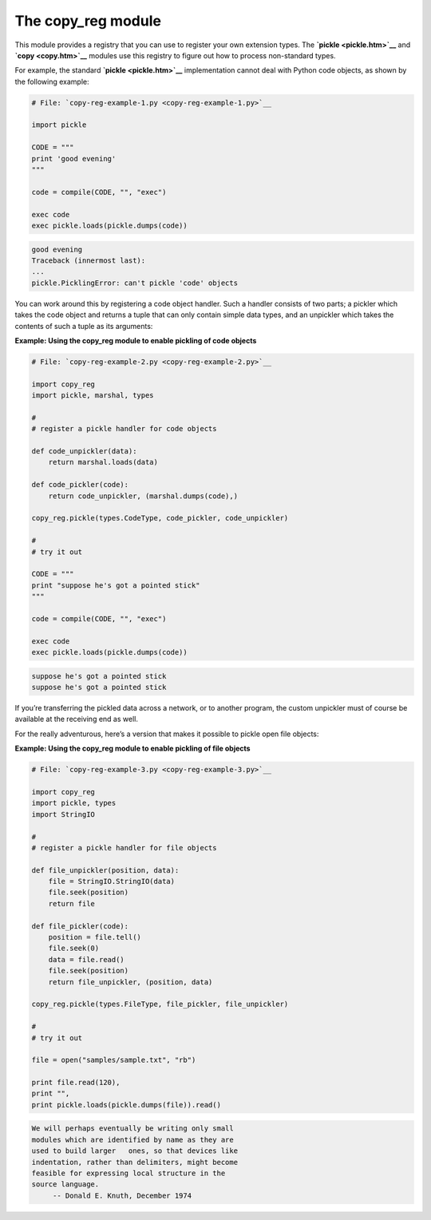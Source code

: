 






The copy_reg module
====================




This module provides a registry that you can use to register your own
extension types. The **`pickle <pickle.htm>`__** and **`copy
<copy.htm>`__** modules use this registry to figure out how to process
non-standard types.



For example, the standard **`pickle <pickle.htm>`__** implementation
cannot deal with Python code objects, as shown by the following
example:



.. sourcecode:: python

    
    # File: `copy-reg-example-1.py <copy-reg-example-1.py>`__
    
    import pickle
    
    CODE = """
    print 'good evening'
    """
    
    code = compile(CODE, "", "exec")
    
    exec code
    exec pickle.loads(pickle.dumps(code))
    


.. sourcecode:: python

    
    good evening
    Traceback (innermost last):
    ...
    pickle.PicklingError: can't pickle 'code' objects




You can work around this by registering a code object handler. Such a
handler consists of two parts; a pickler which takes the code object
and returns a tuple that can only contain simple data types, and an
unpickler which takes the contents of such a tuple as its arguments:

**Example: Using the copy_reg module to enable pickling of code
objects**

.. sourcecode:: python

    
    # File: `copy-reg-example-2.py <copy-reg-example-2.py>`__
    
    import copy_reg
    import pickle, marshal, types
    
    #
    # register a pickle handler for code objects
    
    def code_unpickler(data):
        return marshal.loads(data)
    
    def code_pickler(code):
        return code_unpickler, (marshal.dumps(code),)
    
    copy_reg.pickle(types.CodeType, code_pickler, code_unpickler)
    
    #
    # try it out
    
    CODE = """
    print "suppose he's got a pointed stick"
    """
    
    code = compile(CODE, "", "exec")
    
    exec code
    exec pickle.loads(pickle.dumps(code))
    


.. sourcecode:: python

    
    suppose he's got a pointed stick
    suppose he's got a pointed stick




If you’re transferring the pickled data across a network, or to
another program, the custom unpickler must of course be available at
the receiving end as well.



For the really adventurous, here’s a version that makes it possible
to pickle open file objects:

**Example: Using the copy_reg module to enable pickling of file
objects**

.. sourcecode:: python

    
    # File: `copy-reg-example-3.py <copy-reg-example-3.py>`__
    
    import copy_reg
    import pickle, types
    import StringIO
    
    #
    # register a pickle handler for file objects
    
    def file_unpickler(position, data):
        file = StringIO.StringIO(data)
        file.seek(position)
        return file
    
    def file_pickler(code):
        position = file.tell()
        file.seek(0)
        data = file.read()
        file.seek(position)
        return file_unpickler, (position, data)
    
    copy_reg.pickle(types.FileType, file_pickler, file_unpickler)
    
    #
    # try it out
    
    file = open("samples/sample.txt", "rb")
    
    print file.read(120),
    print "",
    print pickle.loads(pickle.dumps(file)).read()
    


.. sourcecode:: python

    
    We will perhaps eventually be writing only small
    modules which are identified by name as they are
    used to build larger   ones, so that devices like
    indentation, rather than delimiters, might become
    feasible for expressing local structure in the
    source language.
         -- Donald E. Knuth, December 1974



